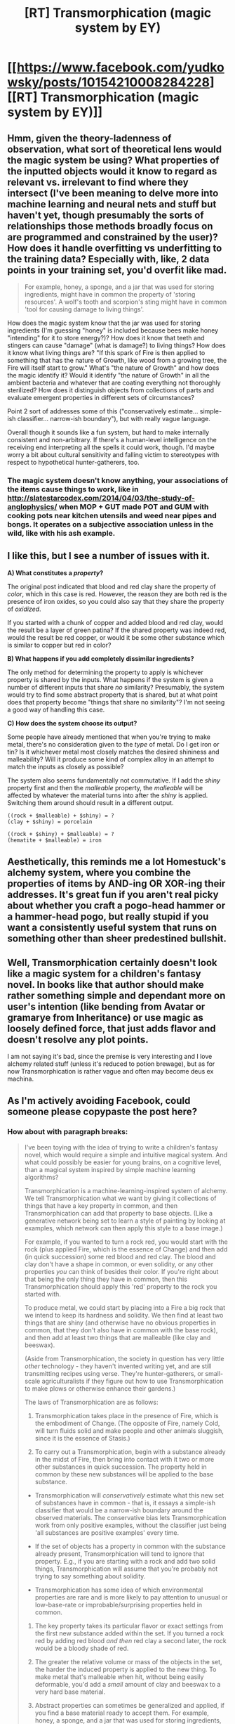 #+TITLE: [RT] Transmorphication (magic system by EY)

* [[https://www.facebook.com/yudkowsky/posts/10154210008284228][[RT] Transmorphication (magic system by EY)]]
:PROPERTIES:
:Author: raymestalez
:Score: 16
:DateUnix: 1463242997.0
:DateShort: 2016-May-14
:END:

** Hmm, given the theory-ladenness of observation, what sort of theoretical lens would the magic system be using? What properties of the inputted objects would it know to regard as relevant vs. irrelevant to find where they intersect (I've been meaning to delve more into machine learning and neural nets and stuff but haven't yet, though presumably the sorts of relationships those methods broadly focus on are programmed and constrained by the user)? How does it handle overfitting vs underfitting to the training data? Especially with, like, 2 data points in your training set, you'd overfit like mad.

#+begin_quote
  For example, honey, a sponge, and a jar that was used for storing ingredients, might have in common the property of 'storing resources'. A wolf's tooth and scorpion's sting might have in common 'tool for causing damage to living things'.
#+end_quote

How does the magic system know that the jar was used for storing ingredients (I'm guessing "honey" is included because bees make honey "intending" for it to store energy?)? How does it know that teeth and stingers can cause "damage" (what is damage?) to living things? How does it know what living things are? "If this spark of Fire is then applied to something that has the nature of Growth, like wood from a growing tree, the Fire will itself start to grow." What's "the nature of Growth" and how does the magic identify it? Would it identify "the nature of Growth" in all the ambient bacteria and whatever that are coating everything not thoroughly sterilized? How does it distinguish objects from collections of parts and evaluate emergent properties in different sets of circumstances?

Point 2 sort of addresses some of this ("conservatively estimate... simple-ish classifier... narrow-ish boundary"), but with really vague language.

Overall though it sounds like a fun system, but hard to make internally consistent and non-arbitrary. If there's a human-level intelligence on the receiving end interpreting all the spells it could work, though. I'd maybe worry a bit about cultural sensitivity and falling victim to stereotypes with respect to hypothetical hunter-gatherers, too.
:PROPERTIES:
:Author: captainNematode
:Score: 9
:DateUnix: 1463265096.0
:DateShort: 2016-May-15
:END:

*** The magic system doesn't know anything, your associations of the items cause things to work, like in [[http://slatestarcodex.com/2014/04/03/the-study-of-anglophysics/]] when MOP + GUT made POT and GUM with cooking pots near kitchen utensils and weed near pipes and bongs. It operates on a subjective association unless in the wild, like with his ash example.
:PROPERTIES:
:Author: Dankestmemelord
:Score: 5
:DateUnix: 1463277160.0
:DateShort: 2016-May-15
:END:


** I like this, but I see a number of issues with it.

*A) What constitutes a /property/?*

The original post indicated that blood and red clay share the property of /color/, which in this case is red. However, the reason they are both red is the presence of iron oxides, so you could also say that they share the property of /oxidized/.

If you started with a chunk of copper and added blood and red clay, would the result be a layer of green patina? If the shared property was indeed red, would the result be red copper, or would it be some other substance which is similar to copper but red in color?

*B) What happens if you add completely dissimilar ingredients?*

The only method for determining the property to apply is whichever property is shared by the inputs. What happens if the system is given a number of different inputs that share /no/ similarity? Presumably, the system would try to find some abstract property that is shared, but at what point does that property become "things that share no similarity"? I'm not seeing a good way of handling this case.

*C) How does the system choose its output?*

Some people have already mentioned that when you're trying to make metal, there's no consideration given to the /type/ of metal. Do I get iron or tin? Is it whichever metal most closely matches the desired shininess and malleability? Will it produce some kind of complex alloy in an attempt to match the inputs as closely as possible?

The system also seems fundamentally not commutative. If I add the /shiny/ property first and then the /malleable/ property, the /malleable/ will be affected by whatever the material turns into after the /shiny/ is applied. Switching them around should result in a different output.

#+begin_example
  ((rock + $malleable) + $shiny) = ?
  (clay + $shiny) = porcelain

  ((rock + $shiny) + $malleable) = ?
  (hematite + $malleable) = iron
#+end_example
:PROPERTIES:
:Author: booljayj
:Score: 7
:DateUnix: 1463278953.0
:DateShort: 2016-May-15
:END:


** Aesthetically, this reminds me a lot Homestuck's alchemy system, where you combine the properties of items by AND-ing OR XOR-ing their addresses. It's great fun if you aren't real picky about whether you craft a pogo-head hammer or a hammer-head pogo, but really stupid if you want a consistently useful system that runs on something other than sheer predestined bullshit.
:PROPERTIES:
:Author: Chosen_Pun
:Score: 5
:DateUnix: 1463303642.0
:DateShort: 2016-May-15
:END:


** Well, Transmorphication certainly doesn't look like a magic system for a children's fantasy novel. In books like that author should make rather something simple and dependant more on user's intention (like bending from Avatar or gramarye from Inheritance) or use magic as loosely defined force, that just adds flavor and doesn't resolve any plot points.

I am not saying it's bad, since the premise is very interesting and I love alchemy related stuff (unless it's reduced to potion brewage), but as for now Transmorphication is rather vague and often may become deus ex machina.
:PROPERTIES:
:Author: Jakkubus
:Score: 3
:DateUnix: 1463310135.0
:DateShort: 2016-May-15
:END:


** As I'm actively avoiding Facebook, could someone please copypaste the post here?
:PROPERTIES:
:Author: Rhamni
:Score: 2
:DateUnix: 1463250271.0
:DateShort: 2016-May-14
:END:

*** How about with paragraph breaks:

#+begin_quote
  I've been toying with the idea of trying to write a children's fantasy novel, which would require a simple and intuitive magical system. And what could possibly be easier for young brains, on a cognitive level, than a magical system inspired by simple machine learning algorithms?

  Transmorphication is a machine-learning-inspired system of alchemy. We tell Transmorphication what we want by giving it collections of things that have a key property in common, and then Transmorphication can add that property to base objects. (Like a generative network being set to learn a style of painting by looking at examples, which network can then apply this style to a base image.)

  For example, if you wanted to turn a rock red, you would start with the rock (plus applied Fire, which is the essence of Change) and then add (in quick succession) some red blood and red clay. The blood and clay don't have a shape in common, or even solidity, or any other properties /you/ can think of besides their color. If you're right about that being the only thing they have in common, then this Transmorphication should apply this 'red' property to the rock you started with.

  To produce metal, we could start by placing into a Fire a big rock that we intend to keep its hardness and solidity. We then find at least two things that are shiny (and otherwise have no obvious properties in common, that they don't also have in common with the base rock), and then add at least two things that are malleable (like clay and beeswax).

  (Aside from Transmorphication, the society in question has very little /other/ technology - they haven't invented writing yet, and are still transmitting recipes using verse. They're hunter-gatherers, or small-scale agriculturalists if they figure out how to use Transmorphication to make plows or otherwise enhance their gardens.)

  The laws of Transmorphication are as follows:

  1. Transmorphication takes place in the presence of Fire, which is the embodiment of Change. (The opposite of Fire, namely Cold, will turn fluids solid and make people and other animals sluggish, since it is the essence of Stasis.)

  2. To carry out a Transmorphication, begin with a substance already in the midst of Fire, then bring into contact with it two or more other substances in quick succession. The property held in common by these new substances will be applied to the base substance.

  - Transmorphication will /conservatively/ estimate what this new set of substances have in common - that is, it essays a simple-ish classifier that would be a narrow-ish boundary around the observed materials. The conservative bias lets Transmorphication work from only positive examples, without the classifier just being 'all substances are positive examples' every time.

  - If the set of objects has a property in common with the substance already present, Transmorphication will tend to ignore that property. E.g., if you are starting with a rock and add two solid things, Transmorphication will assume that you're probably not trying to say something about solidity.

  - Transmorphication has some idea of which environmental properties are rare and is more likely to pay attention to unusual or low-base-rate or improbable/surprising properties held in common.

  1. The key property takes its particular flavor or exact settings from the first new substance added within the set. If you turned a rock red by adding red blood /and then/ red clay a second later, the rock would be a bloody shade of red.

  2. The greater the relative volume or mass of the objects in the set, the harder the induced property is applied to the new thing. To make metal that's malleable when hit, without being easily deformable, you'd add a /small/ amount of clay and beeswax to a very hard base material.

  3. Abstract properties can sometimes be generalized and applied, if you find a base material ready to accept them. For example, honey, a sponge, and a jar that was used for storing ingredients, might have in common the property of 'storing resources'. A wolf's tooth and scorpion's sting might have in common 'tool for causing damage to living things'.

  4. The more your collection of objects sharing a property P, is /unlike/ the current base object, the weirder the results you get from applying P to the base object. (Since the Transmorphication has been given no examples of what things-similar-to-the-base-object-in-various-regards look like when P is added to them.) Start with a hat, and add a wolf's tooth and scorpion's sting, and you'll get ???

  5. Transmorphications may be applied in succession. It may get harder to go on as you try to create more /complicated/ objects - a rock transformed to red rock isn't much more complicated; but it's different if you try to add multiple abstract properties. There's no time limit on how long you can wait between Transmorphications, and you can take a Transmorphified substance and put it back in a Fire and add more properties.

  6. If you take a highly Transmorphified substance and then change it by any means /other/ than Transmorphication - e.g. by twisting the substance into a new shape - then the result is likely to be hard to Transmorphify in complicated further ways. (You've taken a complicated Transmorphed object, and then altered it along a new direction likely to be outside Transmorphing's native representation.) This is limiting but also useful, because you can use highly Trasmorphified substances to make relatively Fire-resistant objects, e.g., use metal tongs to hold a base object within a Fire. (Altered objects can still be used as ingredients.)

  7. Naturally, if you make a couple of Transmorphified things by adding the same property to both of them, you are super likely to get that same property again if you use those two things as ingredients.

  Further qualifications and corollaries:

  a. A spark of Fire can be produced by forcibly changing the form of something, e.g., rubbing sticks against each other repeatedly until they begin to wear away, or banging rocks together hard enough that bits of rock break off.

  b. If this spark of Fire is then applied to something that has the nature of Growth, like wood from a growing tree, the Fire will itself start to grow. Obviously, this is a very dangerous process which could easily get out of control.

  c. Putting your hand in Fire quickly becomes painful as the Fire starts to change your hand into ash, which is like a combination of your solid hand and the surrounding non-solid air into partially-solid ash. This is what happens by default when you use Fire on solid things, if you don't add more interesting substances to the Fire before. (The wise might deduce that air is a mix of at least two different gases, since Fire tries to add airiness if you don't give it anything else to work with.)

  d. Living things are extremely complicated, and different parts of them react differently to added properties, which usually kills them. You can use living ingredients with unusual properties, like 'firefly' or 'chameleon', to pinpoint properties for adding to base substances. But living things don't work well as a base material. The property of 'being alive' is likewise impossible to add to a stone just by finding three living things that are alive but have nothing else in common. e. Nobody understands how people or other animals reproduce, but it's obviously a Transmorphication process if a mysterious one. Two people rub together, which is how you'd start a Fire, and then they combine fluids from their body and mutual feelings of love to create a body and soul. A sufficiently passionate kiss with exchange of saliva can get an egg started.

  f. It sometimes takes multiple tries (like three or four, even!) and exotic materials (you might have to hunt all over the forest!) to successfully implement the next step of whatever Transmorphication you have in mind. But once you find a recipe, it should work repeatably.

  Any interesting recipes come to mind?

  In terms of general living standards, how far could an otherwise illiterate society go with this after three or four generations? What are their houses like? Their gardens? Their clothes? Their hunting tools and weapons?

  Or: You describe the recipe, I'll say what I think happens. Successful recipes so far: Pebble + {honey, grape juice} = Everlasting Gobstopper. (Jay Fowler.)
#+end_quote
:PROPERTIES:
:Author: tbroch
:Score: 12
:DateUnix: 1463262294.0
:DateShort: 2016-May-15
:END:


*** u/Fredlage:
#+begin_quote
  I've been toying with the idea of trying to write a children's fantasy novel, which would require a simple and intuitive magical system. And what could possibly be easier for young brains, on a cognitive level, than a magical system inspired by simple machine learning algorithms? Transmorphication is a machine-learning-inspired system of alchemy. We tell Transmorphication what we want by giving it collections of things that have a key property in common, and then Transmorphication can add that property to base objects. (Like a generative network being set to learn a style of painting by looking at examples, which network can then apply this style to a base image.) For example, if you wanted to turn a rock red, you would start with the rock (plus applied Fire, which is the essence of Change) and then add (in quick succession) some red blood and red clay. The blood and clay don't have a shape in common, or even solidity, or any other properties /you/ can think of besides their color. If you're right about that being the only thing they have in common, then this Transmorphication should apply this 'red' property to the rock you started with. To produce metal, we could start by placing into a Fire a big rock that we intend to keep its hardness and solidity. We then find at least two things that are shiny (and otherwise have no obvious properties in common, that they don't also have in common with the base rock), and then add at least two things that are malleable (like clay and beeswax). (Aside from Transmorphication, the society in question has very little /other/ technology - they haven't invented writing yet, and are still transmitting recipes using verse. They're hunter-gatherers, or small-scale agriculturalists if they figure out how to use Transmorphication to make plows or otherwise enhance their gardens.) The laws of Transmorphication are as follows: 1. Transmorphication takes place in the presence of Fire, which is the embodiment of Change. (The opposite of Fire, namely Cold, will turn fluids solid and make people and other animals sluggish, since it is the essence of Stasis.) 2. To carry out a Transmorphication, begin with a substance already in the midst of Fire, then bring into contact with it two or more other substances in quick succession. The property held in common by these new substances will be applied to the base substance. - Transmorphication will /conservatively/ estimate what this new set of substances have in common - that is, it essays a simple-ish classifier that would be a narrow-ish boundary around the observed materials. The conservative bias lets Transmorphication work from only positive examples, without the classifier just being 'all substances are positive examples' every time. - If the set of objects has a property in common with the substance already present, Transmorphication will tend to ignore that property. E.g., if you are starting with a rock and add two solid things, Transmorphication will assume that you're probably not trying to say something about solidity. - Transmorphication has some idea of which environmental properties are rare and is more likely to pay attention to unusual or low-base-rate or improbable/surprising properties held in common. 3. The key property takes its particular flavor or exact settings from the first new substance added within the set. If you turned a rock red by adding red blood /and then/ red clay a second later, the rock would be a bloody shade of red. 4. The greater the relative volume or mass of the objects in the set, the harder the induced property is applied to the new thing. To make metal that's malleable when hit, without being easily deformable, you'd add a /small/ amount of clay and beeswax to a very hard base material. 5. Abstract properties can sometimes be generalized and applied, if you find a base material ready to accept them. For example, honey, a sponge, and a jar that was used for storing ingredients, might have in common the property of 'storing resources'. A wolf's tooth and scorpion's sting might have in common 'tool for causing damage to living things'. 6. The more your collection of objects sharing a property P, is /unlike/ the current base object, the weirder the results you get from applying P to the base object. (Since the Transmorphication has been given no examples of what things-similar-to-the-base-object-in-various-regards look like when P is added to them.) Start with a hat, and add a wolf's tooth and scorpion's sting, and you'll get ??? 7. Transmorphications may be applied in succession. It may get harder to go on as you try to create more /complicated/ objects - a rock transformed to red rock isn't much more complicated; but it's different if you try to add multiple abstract properties. There's no time limit on how long you can wait between Transmorphications, and you can take a Transmorphified substance and put it back in a Fire and add more properties. 8. If you take a highly Transmorphified substance and then change it by any means /other/ than Transmorphication - e.g. by twisting the substance into a new shape - then the result is likely to be hard to Transmorphify in complicated further ways. (You've taken a complicated Transmorphed object, and then altered it along a new direction likely to be outside Transmorphing's native representation.) This is limiting but also useful, because you can use highly Trasmorphified substances to make relatively Fire-resistant objects, e.g., use metal tongs to hold a base object within a Fire. (Altered objects can still be used as ingredients.) 9. Naturally, if you make a couple of Transmorphified things by adding the same property to both of them, you are super likely to get that same property again if you use those two things as ingredients. Further qualifications and corollaries: a. A spark of Fire can be produced by forcibly changing the form of something, e.g., rubbing sticks against each other repeatedly until they begin to wear away, or banging rocks together hard enough that bits of rock break off. b. If this spark of Fire is then applied to something that has the nature of Growth, like wood from a growing tree, the Fire will itself start to grow. Obviously, this is a very dangerous process which could easily get out of control. c. Putting your hand in Fire quickly becomes painful as the Fire starts to change your hand into ash, which is like a combination of your solid hand and the surrounding non-solid air into partially-solid ash. This is what happens by default when you use Fire on solid things, if you don't add more interesting substances to the Fire before. (The wise might deduce that air is a mix of at least two different gases, since Fire tries to add airiness if you don't give it anything else to work with.) d. Living things are extremely complicated, and different parts of them react differently to added properties, which usually kills them. You can use living ingredients with unusual properties, like 'firefly' or 'chameleon', to pinpoint properties for adding to base substances. But living things don't work well as a base material. The property of 'being alive' is likewise impossible to add to a stone just by finding three living things that are alive but have nothing else in common. e. Nobody understands how people or other animals reproduce, but it's obviously a Transmorphication process if a mysterious one. Two people rub together, which is how you'd start a Fire, and then they combine fluids from their body and mutual feelings of love to create a body and soul. A sufficiently passionate kiss with exchange of saliva can get an egg started. f. It sometimes takes multiple tries (like three or four, even!) and exotic materials (you might have to hunt all over the forest!) to successfully implement the next step of whatever Transmorphication you have in mind. But once you find a recipe, it should work repeatably. Any interesting recipes come to mind? In terms of general living standards, how far could an otherwise illiterate society go with this after three or four generations? What are their houses like? Their gardens? Their clothes? Their hunting tools and weapons? Or: You describe the recipe, I'll say what I think happens. Successful recipes so far: Pebble + {honey, grape juice} = Everlasting Gobstopper. (Jay Fowler.)
#+end_quote
:PROPERTIES:
:Author: Fredlage
:Score: 3
:DateUnix: 1463251243.0
:DateShort: 2016-May-14
:END:


** u/IWantUsToMerge:
#+begin_quote
  Abstract properties can sometimes be generalized and applied, if you find a base material ready to accept them

  A wolf's tooth and scorpion's sting might have in common 'tool for causing damage to living things'.
#+end_quote

See, when you say the process has no idea what we're thinking... I have to ask, if it's not reading our thoughts, whose is it reading? Because these are clearly concepts it must have gleaned from some mind somewhere with a similar sense of salience to humans. Nature by default doesn't know that venom is important. It might just fixate on the shape of the molecules(although I'm not sure there are such things as molecules in this world) and ignore everything else. There must be a Great Transmorpher, who has learned to care more about whether an object can be used to carry or kill than about, say, the complexity of its molecular structure, and the ability of a transmorpher will correspond to how well they know that Great Transmorpher's mind. Without knowing what the baseline system considers important, you can't anticipate anything. The more you can anticipate, the more of that mind you'll know.
:PROPERTIES:
:Author: IWantUsToMerge
:Score: 3
:DateUnix: 1463278705.0
:DateShort: 2016-May-15
:END:

*** Is it simply a very shallow world? Where a sufficiently wise hunter gatherer will have an intuitive sense of the basic building blocks of reality? I can see the pedagogical benefits, it'd be like giving them a world where becoming the ultimate physicist is within reach. It'll take them 1000 times as long in our world, but they'll have been given a sense of what it'll be like when they make it. They'll want it more.
:PROPERTIES:
:Author: IWantUsToMerge
:Score: 2
:DateUnix: 1463304661.0
:DateShort: 2016-May-15
:END:
